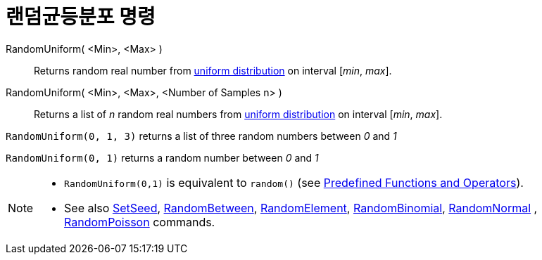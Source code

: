 = 랜덤균등분포 명령
:page-en: commands/RandomUniform
ifdef::env-github[:imagesdir: /ko/modules/ROOT/assets/images]

RandomUniform( <Min>, <Max> )::
  Returns random real number from https://en.wikipedia.org/wiki/Uniform_distribution_(continuous)[uniform distribution]
  on interval [_min_, _max_].
RandomUniform( <Min>, <Max>, <Number of Samples n> )::
  Returns a list of _n_ random real numbers from https://en.wikipedia.org/wiki/Uniform_distribution_(continuous)[uniform
  distribution] on interval [_min_, _max_].

[EXAMPLE]
====

`++RandomUniform(0, 1, 3)++` returns a list of three random numbers between _0_ and _1_

====

[EXAMPLE]
====

`++RandomUniform(0, 1)++` returns a random number between _0_ and _1_

====

[NOTE]
====

* `++RandomUniform(0,1)++` is equivalent to `++random()++` (see
xref:/s_index_php?title=Predefined_Functions_and_Operators_action=edit_redlink=1.adoc[Predefined Functions and
Operators]).
* See also xref:/s_index_php?title=SetSeed_Command_action=edit_redlink=1.adoc[SetSeed],
xref:/s_index_php?title=RandomBetween_Command_action=edit_redlink=1.adoc[RandomBetween],
xref:/s_index_php?title=RandomElement_Command_action=edit_redlink=1.adoc[RandomElement],
xref:/s_index_php?title=RandomBinomial_Command_action=edit_redlink=1.adoc[RandomBinomial],
xref:/s_index_php?title=RandomNormal_Command_action=edit_redlink=1.adoc[RandomNormal] ,
xref:/s_index_php?title=RandomPoisson_Command_action=edit_redlink=1.adoc[RandomPoisson] commands.

====

